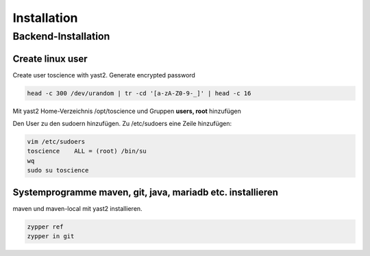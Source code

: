 .. _installation:

************
Installation
************

Backend-Installation
====================

Create linux user
^^^^^^^^^^^^^^^^^
Create user toscience with yast2. Generate encrypted password 

.. code-block:: 

  head -c 300 /dev/urandom | tr -cd '[a-zA-Z0-9-_]' | head -c 16

Mit yast2 Home-Verzeichnis /opt/toscience und Gruppen **users, root** hinzufügen

Den User zu den sudoern hinzufügen. Zu /etc/sudoers eine Zeile hinzufügen:

.. code-block:: 

  vim /etc/sudoers
  toscience    ALL = (root) /bin/su
  wq
  sudo su toscience

Systemprogramme maven, git, java, mariadb etc. installieren
^^^^^^^^^^^^^^^^^^^^^^^^^^^^^^^^^^^^^^^^^^^^^^^^^^^^^^^^^^^^
maven und maven-local mit yast2 installieren.  

.. code-block::

  zypper ref
  zypper in git
